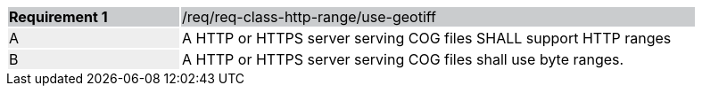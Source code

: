 [%unnumbered]
[width="90%",cols="2,6"]
|===
|*Requirement {counter:req-id}* {set:cellbgcolor:#CACCCE}|/req/req-class-http-range/use-geotiff
| A {set:cellbgcolor:#EEEEEE} | A HTTP or HTTPS server serving COG files SHALL support HTTP ranges {set:cellbgcolor:#FFFFFF}
| B {set:cellbgcolor:#EEEEEE} | A HTTP or HTTPS server serving COG files shall use byte ranges. {set:cellbgcolor:#FFFFFF}
|===
